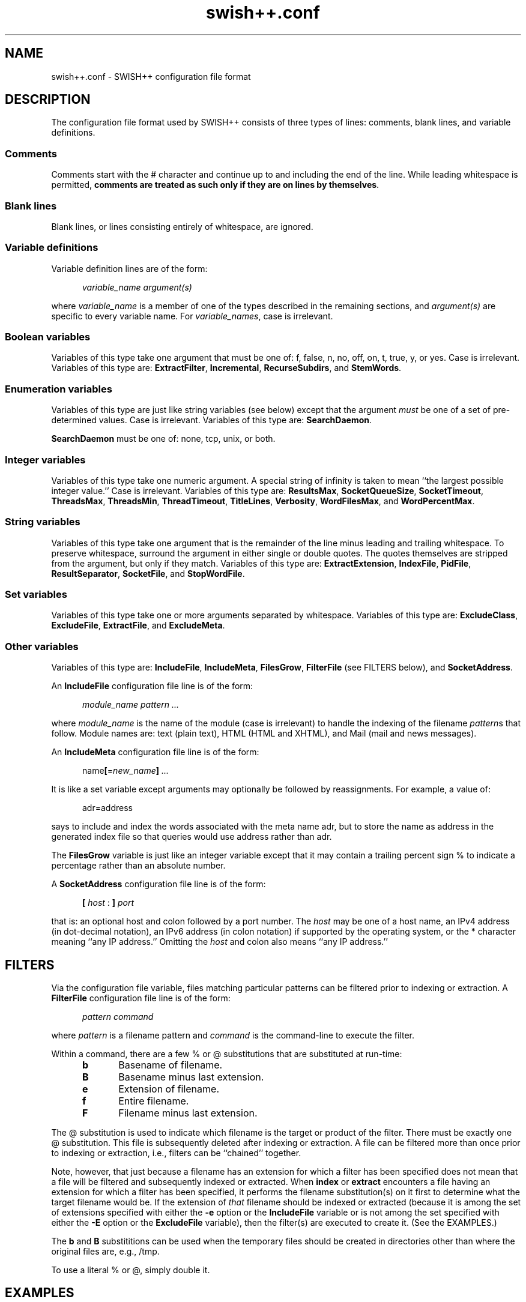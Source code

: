 .\"
.\"	SWISH++
.\"	swish++.conf.4
.\"
.\"	Copyright (C) 1998  Paul J. Lucas
.\"
.\"	This program is free software; you can redistribute it and/or modify
.\"	it under the terms of the GNU General Public License as published by
.\"	the Free Software Foundation; either version 2 of the License, or
.\"	(at your option) any later version.
.\"
.\"	This program is distributed in the hope that it will be useful,
.\"	but WITHOUT ANY WARRANTY; without even the implied warranty of
.\"	MERCHANTABILITY or FITNESS FOR A PARTICULAR PURPOSE.  See the
.\"	GNU General Public License for more details.
.\"
.\"	You should have received a copy of the GNU General Public License
.\"	along with this program; if not, write to the Free Software
.\"	Foundation, Inc., 675 Mass Ave, Cambridge, MA 02139, USA.
.\"
.\" ---------------------------------------------------------------------------
.\" define code-start macro
.de cS
.sp
.nf
.RS 5
.ft CW
.ta .5i 1i 1.5i 2i 2.5i 3i 3.5i 4i 4.5i 5i 5.5i
..
.\" define code-end macro
.de cE
.ft 1
.RE
.fi
.sp
..
.\" ---------------------------------------------------------------------------
.TH "\f3swish++.conf\f1" 4 "April 21, 2001" "SWISH++"
.SH NAME
swish++.conf \- SWISH++ configuration file format
.SH DESCRIPTION
The configuration file format used by SWISH++ consists of three types of lines:
comments, blank lines, and variable definitions.
.SS Comments
Comments start with the \f(CW#\f1 character
and continue up to and including the end of the line.
While leading whitespace is permitted,
.BR "comments are treated as such only if they are on lines by themselves" .
.SS Blank lines
Blank lines, or lines consisting entirely of whitespace, are ignored.
.SS Variable definitions
Variable definition lines are of the form:
.cS
.ft 2
variable_name argument(s)
.cE
where
.I variable_name
is a member of one of the types described in the remaining sections, and
.I argument(s)
are specific to every variable name.
For
.IR variable_names ,
case is irrelevant.
.SS Boolean variables
Variables of this type take one argument that must be one of:
\f(CWf\f1,
\f(CWfalse\f1,
\f(CWn\f1,
\f(CWno\f1,
\f(CWoff\f1,
\f(CWon\f1,
\f(CWt\f1,
\f(CWtrue\f1,
\f(CWy\f1,
or
\f(CWyes\f1.
Case is irrelevant.
Variables of this type are:
.BR ExtractFilter ,
.BR Incremental ,
.BR RecurseSubdirs ,
and
.BR StemWords .
.SS Enumeration variables
Variables of this type are just like string variables (see below)
except that the argument
.I must
be one of a set of pre-determined values.
Case is irrelevant.
Variables of this type are:
.BR SearchDaemon .
.P
.B SearchDaemon
must be one of:
\f(CWnone\f1,
\f(CWtcp\f1,
\f(CWunix\f1,
or
\f(CWboth\f1.
.SS Integer variables
Variables of this type take one numeric argument.
A special string of \f(CWinfinity\f1 is taken to mean
``the largest possible integer value.''
Case is irrelevant.
Variables of this type are:
.BR ResultsMax ,
.BR SocketQueueSize ,
.BR SocketTimeout ,
.BR ThreadsMax ,
.BR ThreadsMin ,
.BR ThreadTimeout ,
.BR TitleLines ,
.BR Verbosity ,
.BR WordFilesMax ,
and
.BR WordPercentMax .
.SS String variables
Variables of this type take one argument that is the remainder of the line
minus leading and trailing whitespace.
To preserve whitespace,
surround the argument in either single or double quotes.
The quotes themselves are stripped from the argument,
but only if they match.
Variables of this type are:
.BR ExtractExtension ,
.BR IndexFile ,
.BR PidFile ,
.BR ResultSeparator ,
.BR SocketFile ,
and
.BR StopWordFile .
.SS Set variables
Variables of this type take one or more arguments separated by whitespace.
Variables of this type are:
.BR ExcludeClass ,
.BR ExcludeFile ,
.BR ExtractFile ,
and
.BR ExcludeMeta .
.SS Other variables
Variables of this type are:
.BR IncludeFile ,
.BR IncludeMeta ,
.BR FilesGrow ,
.B FilterFile
(see FILTERS below),
and
.BR SocketAddress .
.P
An
.B IncludeFile
configuration file line is of the form:
.cS
\f2module_name\fP \f2pattern ...\fP
.cE
where
.I "module_name"
is the name of the module
(case is irrelevant)
to handle the indexing of the filename
.IR pattern s
that follow.
Module names are:
\f(CWtext\f1 (plain text),
\f(CWHTML\f1 (HTML and XHTML),
and
\f(CWMail\f1 (mail and news messages).
.P
An
.B IncludeMeta
configuration file line is of the form:
.cS
name\f3[\fP=\f2new_name\fP\f3]\fP \f2...\fP
.cE
It is like a set variable except arguments may optionally be followed
by reassignments.
For example, a value of:
.cS
adr=address
.cE
says to include and index the words associated with the meta name \f(CWadr\f1,
but to store the name as \f(CWaddress\f1 in the generated index file
so that queries would use \f(CWaddress\f1 rather than \f(CWadr\f1.
.P
The
.B FilesGrow
variable is just like an integer variable
except that it may contain a trailing percent sign \f(CW%\f1
to indicate a percentage rather than an absolute number.
.P
A
.B SocketAddress
configuration file line is of the form:
.cS
\f3[\fP \f2host\fP : \f3]\fP \f2port\fP
.cE
that is: an optional host and colon
followed by a port number.
The
.I host
may be one of a host name, an IPv4 address (in dot-decimal notation),
an IPv6 address (in colon notation)
if supported by the operating system,
or the \f(CW*\f1 character
meaning ``any IP address.''
Omitting the
.I host
and colon also means ``any IP address.''
.SH FILTERS
Via the
.H FilterFile
configuration file variable,
files matching particular patterns can be filtered
prior to indexing or extraction.
A
.B FilterFile
configuration file line is of the form:
.cS
\f2pattern command\fP
.cE
where
.I pattern
is a filename pattern and
.I command
is the command-line to execute the filter.
.PP
Within a command,
there are a few \f(CW%\f1 or \f(CW@\f1 substitutions
that are substituted at run-time:
.PP
.RS 5
.PD 0
.TP 5
.B b
Basename of filename.
.TP
.B B
Basename minus last extension.
.TP
.B e
Extension of filename.
.TP
.B f
Entire filename.
.TP
.B F
Filename minus last extension.
.RE
.PD
.PP
The @ substitution is used to indicate which filename is the target
or product of the filter.
There must be exactly one @ substitution.
This file is subsequently deleted after indexing or extraction.
A file can be filtered more than once prior to indexing or extraction, i.e.,
filters can be ``chained'' together.
.PP
Note, however, that just because a filename has an extension
for which a filter has been specified
does not mean that a file will be filtered
and subsequently indexed or extracted.
When
.B index
or
.B extract
encounters a file having an extension for which a filter has been specified,
it performs the filename substitution(s) on it first
to determine what the target filename would be.
If the extension of
.I that
filename should be indexed or extracted
(because it is among the set of extensions specified with either the
.B \-e
option or the
.B IncludeFile
variable
or is not among the set specified with either the
.B \-E
option or the
.B ExcludeFile
variable),
then the filter(s) are executed to create it.
(See the EXAMPLES.)
.PP
The
.B b
and
.B B
substititions can be used when the temporary files should be created
in directories other than where the original files are, e.g., \f(CW/tmp\f1.
.PP
To use a literal \f(CW%\f1 or \f(CW@\f1, simply double it.
.SH EXAMPLES
.SS Filters
To uncompress \f(CWgzip\f1'd and \f(CWcompress\f1'd files
prior to indexing or extraction, the
.B FilterFile
variable lines in a configuration file would be:
.cS
FilterFile *.gz   gunzip -c %f > @F
FilterFile *.Z    uncompress -c %f > @F
.cE
Given that, a filename such as \f(CWfoo.txt.gz\f1 would become \f(CWfoo.txt\f1.
If files having \f(CWtxt\f1 extensions should be indexed, then it will be.
Note that the command on the
.B FilterFile
line must
.I not
simply be:
.cS
gunzip @f				# WRONG!
.cE
because \f(CWgunzip\f1 will
.I replace
the compressed file with the uncompressed one.
.PP
Here's an example to convert PDF to plain text for indexing using the
.BR xpdf (1)
package's \f(CWpdftotext\f1 command:
.cS
FilterFile *.pdf  pdftotext %f @F.txt
.cE
Not that if used in conjunction with the uncompression filters above,
then compressed PDF files will also be indexed, i.e.,
filenames ending with wither a \f(CW.pdf.gz\f1 or \f(CW.pdf.Z\f1
double extension.
.SH SEE ALSO
.BR compress (1),
.BR extract (1),
.BR gunzip (1),
.BR gzip (1),
.BR index (1),
.BR pdftotext (1),
.BR search (1),
.BR uncompress (1),
.BR glob (7)
.PP
International Standards Organization.
``ISO/IEC 9945-2: Information Technology
-- Portable Operating System Interface (POSIX)
-- Part 2: Shell and Utilities,''
1993.
.SH AUTHOR
Paul J. Lucas
.RI < pauljlucas@mac.com >

